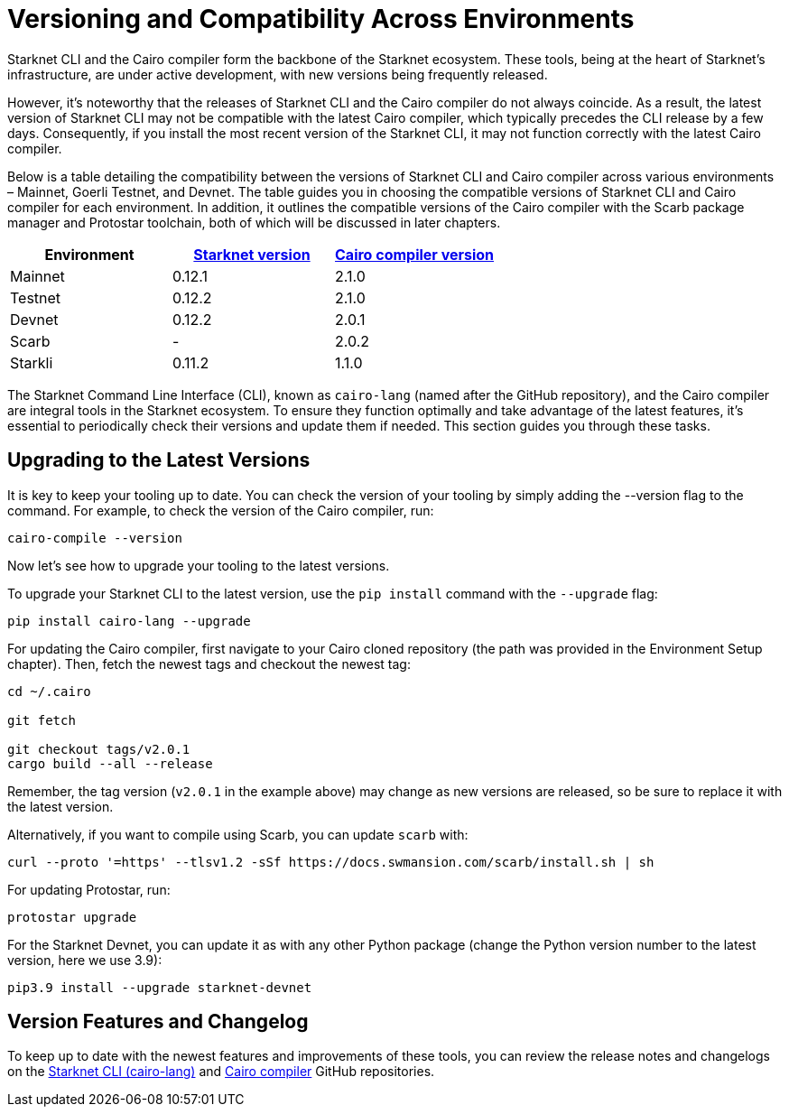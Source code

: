 = Versioning and Compatibility Across Environments

Starknet CLI and the Cairo compiler form the backbone of the Starknet ecosystem. These tools, being at the heart of Starknet's infrastructure, are under active development, with new versions being frequently released.

However, it's noteworthy that the releases of Starknet CLI and the Cairo compiler do not always coincide. As a result, the latest version of Starknet CLI may not be compatible with the latest Cairo compiler, which typically precedes the CLI release by a few days. Consequently, if you install the most recent version of the Starknet CLI, it may not function correctly with the latest Cairo compiler.

Below is a table detailing the compatibility between the versions of Starknet CLI and Cairo compiler across various environments – Mainnet, Goerli Testnet, and Devnet. The table guides you in choosing the compatible versions of Starknet CLI and Cairo compiler for each environment. In addition, it outlines the compatible versions of the Cairo compiler with the Scarb package manager and Protostar toolchain, both of which will be discussed in later chapters.

[cols="3", options="header"]
|===
|Environment
|https://github.com/starkware-libs/cairo-lang/releases[Starknet version]
|https://github.com/starkware-libs/cairo/releases[Cairo compiler version]

|Mainnet
|0.12.1
|2.1.0

|Testnet
|0.12.2
|2.1.0

|Devnet
|0.12.2
|2.0.1

|Scarb
|-
|2.0.2

|Starkli
|0.11.2
|1.1.0

|===


The Starknet Command Line Interface (CLI), known as `cairo-lang` (named after the GitHub repository), and the Cairo compiler are integral tools in the Starknet ecosystem. To ensure they function optimally and take advantage of the latest features, it's essential to periodically check their versions and update them if needed. This section guides you through these tasks.

== Upgrading to the Latest Versions

It is key to keep your tooling up to date. You can check the version of your tooling by simply adding the --version flag to the command. For example, to check the version of the Cairo compiler, run:

[source, bash]
----
cairo-compile --version
----

Now let's see how to upgrade your tooling to the latest versions.

To upgrade your Starknet CLI to the latest version, use the `pip install` command with the `--upgrade` flag:

[source, bash]
----
pip install cairo-lang --upgrade  
----

For updating the Cairo compiler, first navigate to your Cairo cloned repository (the path was provided in the Environment Setup chapter). Then, fetch the newest tags and checkout the newest tag:

[source, bash]
----
cd ~/.cairo

git fetch

git checkout tags/v2.0.1
cargo build --all --release
----

Remember, the tag version (`v2.0.1` in the example above) may change as new versions are released, so be sure to replace it with the latest version.

Alternatively, if you want to compile using Scarb, you can update `scarb` with:

[source, bash]
----
curl --proto '=https' --tlsv1.2 -sSf https://docs.swmansion.com/scarb/install.sh | sh
----

For updating Protostar, run:

[source, bash]
----
protostar upgrade
----

For the Starknet Devnet, you can update it as with any other Python package (change the Python version number to the latest version, here we use 3.9):

[source, bash]
----
pip3.9 install --upgrade starknet-devnet  
----

== Version Features and Changelog

To keep up to date with the newest features and improvements of these tools, you can review the release notes and changelogs on the https://github.com/starkware-libs/cairo-lang/releases[Starknet CLI (cairo-lang)] and https://github.com/starkware-libs/cairo/releases[Cairo compiler] GitHub repositories.
